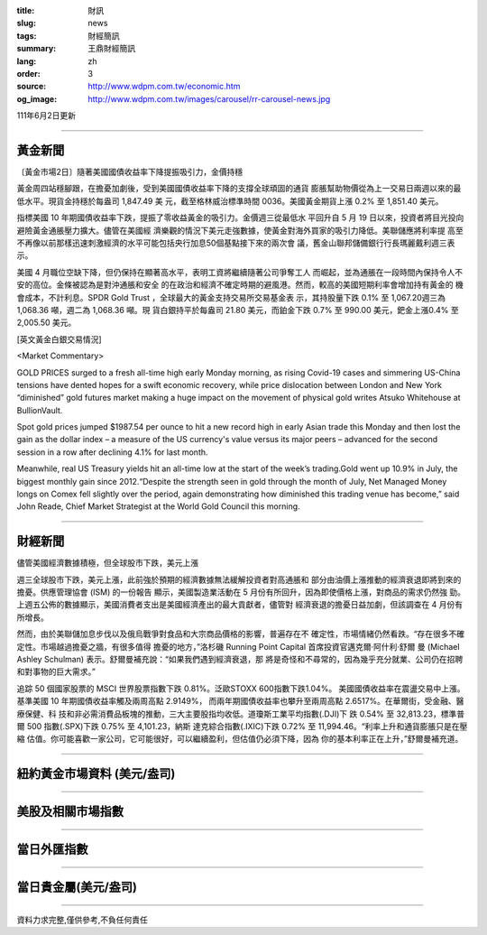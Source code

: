 :title: 財訊
:slug: news
:tags: 財經簡訊
:summary: 王鼎財經簡訊
:lang: zh
:order: 3
:source: http://www.wdpm.com.tw/economic.htm
:og_image: http://www.wdpm.com.tw/images/carousel/rr-carousel-news.jpg

111年6月2日更新

----

黃金新聞
++++++++

〔黃金市場2日〕隨著美國國債收益率下降提振吸引力，金價持穩

黃金周四站穩腳跟，在擔憂加劇後，受到美國國債收益率下降的支撐全球頑固的通貨
膨脹幫助物價從為上一交易日兩週以來的最低水平。現貨金持穩於每盎司 1,847.49 美
元，截至格林威治標準時間 0036。美國黃金期貨上漲 0.2% 至 1,851.40 美元。

指標美國 10 年期國債收益率下跌，提振了零收益黃金的吸引力。金價週三從最低水
平回升自 5 月 19 日以來，投資者將目光投向避險黃金通脹壓力擴大。儘管在美國經
濟樂觀的情況下美元走強數據，使黃金對海外買家的吸引力降低。美聯儲應將利率提
高至不再像以前那樣迅速刺激經濟的水平可能包括央行加息50個基點接下來的兩次會
議，舊金山聯邦儲備銀行行長瑪麗戴利週三表示。              

美國 4 月職位空缺下降，但仍保持在顯著高水平，表明工資將繼續隨著公司爭奪工人
而崛起，並為通脹在一段時間內保持令人不安的高位。金條被認為是對沖通脹和安全
的在政治和經濟不確定時期的避風港。然而，較高的美國短期利率會增加持有黃金的
機會成本，不計利息。SPDR Gold Trust ，全球最大的黃金支持交易所交易基金表
示，其持股量下跌 0.1% 至 1,067.20週三為 1,068.36 噸，週二為 1,068.36 噸。現
貨白銀持平於每盎司 21.80 美元，而鉑金下跌 0.7% 至 990.00 美元，鈀金上漲0.4%
至 2,005.50 美元。








[英文黃金白銀交易情況]

<Market Commentary>

GOLD PRICES surged to a fresh all-time high early Monday morning, as 
rising Covid-19 cases and simmering US-China tensions have dented hopes 
for a swift economic recovery, while price dislocation between London and 
New York “diminished” gold futures market making a huge impact on the 
movement of physical gold writes Atsuko Whitehouse at BullionVault.
 
Spot gold prices jumped $1987.54 per ounce to hit a new record high in 
early Asian trade this Monday and then lost the gain as the dollar 
index – a measure of the US currency's value versus its major 
peers – advanced for the second session in a row after declining 4.1% 
for last month.
 
Meanwhile, real US Treasury yields hit an all-time low at the start of 
the week’s trading.Gold went up 10.9% in July, the biggest monthly gain 
since 2012.“Despite the strength seen in gold through the month of July, 
Net Managed Money longs on Comex fell slightly over the period, again 
demonstrating how diminished this trading venue has become,” said John 
Reade, Chief Market Strategist at the World Gold Council this morning.

----

財經新聞
++++++++
儘管美國經濟數據積極，但全球股市下跌，美元上漲

週三全球股市下跌，美元上漲，此前強於預期的經濟數據無法緩解投資者對高通脹和
部分由油價上漲推動的經濟衰退即將到來的擔憂。供應管理協會 (ISM) 的一份報告
顯示，美國製造業活動在 5 月份有所回升，因為即使價格上漲，對商品的需求仍然強
勁。上週五公佈的數據顯示，美國消費者支出是美國經濟產出的最大貢獻者，儘管對
經濟衰退的擔憂日益加劇，但該調查在 4 月份有所增長。

然而，由於美聯儲加息步伐以及俄烏戰爭對食品和大宗商品價格的影響，普遍存在不
確定性，市場情緒仍然看跌。“存在很多不確定性。市場越過擔憂之牆，有很多值得
擔憂的地方，”洛杉磯 Running Point Capital 首席投資官邁克爾·阿什利·舒爾
曼 (Michael Ashley Schulman) 表示。舒爾曼補充說：“如果我們遇到經濟衰退，那
將是奇怪和不尋常的，因為幾乎充分就業、公司仍在招聘和對事物的巨大需求。”

追踪 50 個國家股票的 MSCI 世界股票指數下跌 0.81%。泛歐STOXX 600指數下跌1.04%。
美國國債收益率在震盪交易中上漲。基準美國 10 年期國債收益率觸及兩周高點 2.9149%，
而兩年期國債收益率也攀升至兩周高點 2.6517%。在華爾街，受金融、醫療保健、科
技和非必需消費品板塊的推動，三大主要股指均收低。道瓊斯工業平均指數(.DJI)下
跌 0.54% 至 32,813.23，標準普爾 500 指數(.SPX)下跌 0.75% 至 4,101.23，納斯
達克綜合指數(.IXIC)下跌 0.72% 至 11,994.46。“利率上升和通貨膨脹只是在壓縮
估值。你可能喜歡一家公司，它可能很好，可以繼續盈利，但估值仍必須下降，因為
你的基本利率正在上升，”舒爾曼補充道。


         

----

紐約黃金市場資料 (美元/盎司)
++++++++++++++++++++++++++++

.. raw:: html

  <A HREF="http://www.kitco.com/connecting.html">
  <IMG SRC="http://www.kitconet.com/images/quotes_4b2.gif" BORDER="0" ALT="[Most Recent Quotes from www.kitco.com]">
  </A>

----

美股及相關市場指數
++++++++++++++++++

.. raw:: html

  <!-- TradingView Widget BEGIN -->
  <div class="tradingview-widget-container">
    <div class="tradingview-widget-container__widget"></div>
    <div class="tradingview-widget-copyright"><a href="https://tw.tradingview.com/markets/indices/" rel="noopener" target="_blank"><span class="blue-text">指數行情</span></a>由TradingView提供</div>
    <script type="text/javascript" src="https://s3.tradingview.com/external-embedding/embed-widget-market-quotes.js" async>
    {
    "title": "指數",
    "width": 770,
    "height": 450,
    "locale": "zh_TW",
    "symbolsGroups": [
      {
        "name": "美國和加拿大",
        "symbols": [
          {
            "name": "FOREXCOM:SPXUSD",
            "displayName": "標準普爾500"
          },
          {
            "name": "FOREXCOM:NSXUSD",
            "displayName": "納斯達克100指數"
          },
          {
            "name": "CME_MINI:ES1!",
            "displayName": "E-迷你 標普指數期貨"
          },
          {
            "name": "INDEX:DXY",
            "displayName": "美元指數"
          },
          {
            "name": "FOREXCOM:DJI",
            "displayName": "道瓊斯 30"
          }
        ]
      },
      {
        "name": "歐洲",
        "symbols": [
          {
            "name": "INDEX:SX5E",
            "displayName": "歐元藍籌50"
          },
          {
            "name": "FOREXCOM:UKXGBP",
            "displayName": "富時100"
          },
          {
            "name": "INDEX:DEU30",
            "displayName": "德國DAX指數"
          },
          {
            "name": "INDEX:CAC40",
            "displayName": "法國 CAC 40 指數"
          },
          {
            "name": "INDEX:SMI"
          }
        ]
      },
      {
        "name": "亞太",
        "symbols": [
          {
            "name": "INDEX:NKY",
            "displayName": "日經225"
          },
          {
            "name": "INDEX:HSI",
            "displayName": "恆生"
          },
          {
            "name": "BSE:SENSEX",
            "displayName": "印度孟買指數"
          },
          {
            "name": "BSE:BSE500"
          },
          {
            "name": "INDEX:KSIC",
            "displayName": "韓國Kospi綜合指數"
          }
        ]
      }
    ],
    "colorTheme": "light"
  }
    </script>
  </div>
  <!-- TradingView Widget END -->

----

當日外匯指數
++++++++++++

.. raw:: html

  <!-- TradingView Widget BEGIN -->
  <div class="tradingview-widget-container">
    <div class="tradingview-widget-container__widget"></div>
    <div class="tradingview-widget-copyright"><a href="https://tw.tradingview.com/markets/currencies/forex-cross-rates/" rel="noopener" target="_blank"><span class="blue-text">外匯匯率</span></a>由TradingView提供</div>
    <script type="text/javascript" src="https://s3.tradingview.com/external-embedding/embed-widget-forex-cross-rates.js" async>
    {
    "width": "100%",
    "height": "100%",
    "currencies": [
      "EUR",
      "USD",
      "JPY",
      "GBP",
      "CNY",
      "TWD"
    ],
    "isTransparent": false,
    "colorTheme": "light",
    "locale": "zh_TW"
  }
    </script>
  </div>
  <!-- TradingView Widget END -->

----

當日貴金屬(美元/盎司)
+++++++++++++++++++++

.. raw:: html 

  <A HREF="http://www.kitco.com/connecting.html">
  <IMG SRC="http://www.kitconet.com/images/quotes_7a.gif" BORDER="0" ALT="[Most Recent Quotes from www.kitco.com]">
  </A>

----

資料力求完整,僅供參考,不負任何責任
